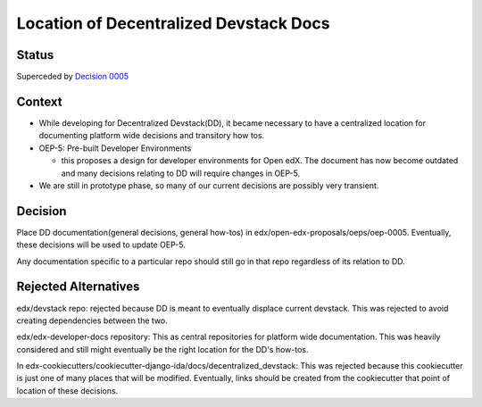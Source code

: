 Location of Decentralized Devstack Docs
=========================================

Status
------

Superceded by `Decision 0005`_

Context
-------

- While developing for Decentralized Devstack(DD), it became necessary to have a centralized location for documenting platform wide decisions and transitory how tos.

- OEP-5: Pre-built Developer Environments

  + this proposes a design for developer environments for Open edX. The document has now become outdated and many decisions relating to DD will require changes in OEP-5.

- We are still in prototype phase, so many of our current decisions are possibly very transient.


Decision
--------

Place DD documentation(general decisions, general how-tos) in edx/open-edx-proposals/oeps/oep-0005. Eventually, these decisions will be used to update OEP-5.

.. note::
Any documentation specific to a particular repo should still go in that repo regardless of its relation to DD.


Rejected Alternatives
---------------------

edx/devstack repo: rejected because DD is meant to eventually displace current devstack. This was rejected to avoid creating dependencies between the two.

edx/edx-developer-docs repository: This as central repositories for platform wide documentation. This was heavily considered and still might eventually be the right location for the DD's how-tos.

In edx-cookiecutters/cookiecutter-django-ida/docs/decentralized_devstack: This was rejected because this cookiecutter is just one of many places that will be modified. Eventually, links should be created from the cookiecutter that point of location of these decisions.

.. _Decision 0005: https://github.com/edx/open-edx-proposals/tree/master/oeps/oep-0005/decisions/0005-centralized-devstack.rst
